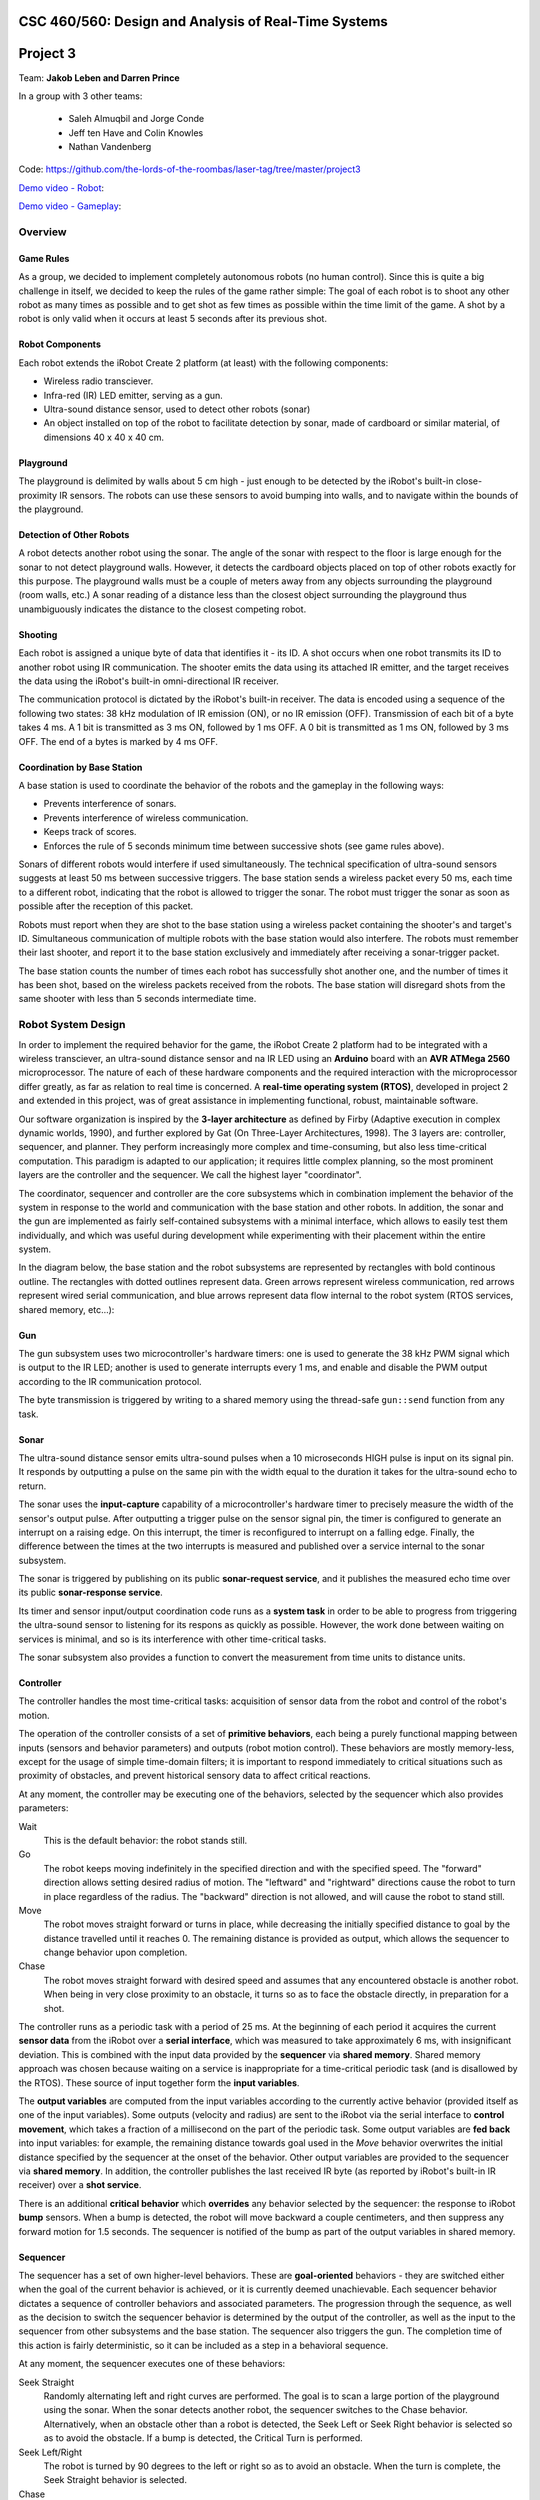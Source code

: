 CSC 460/560: Design and Analysis of Real-Time Systems
=====================================================

Project 3
=========

Team: **Jakob Leben and Darren Prince**

In a group with 3 other teams:

  - Saleh Almuqbil and Jorge Conde
  - Jeff ten Have and Colin Knowles
  - Nathan Vandenberg

Code: https://github.com/the-lords-of-the-roombas/laser-tag/tree/master/project3

`Demo video - Robot <https://vimeo.com/124444439>`__:

.. raw:: html

  <iframe src="https://player.vimeo.com/video/124444439" width="600" height="337" frameborder="0" webkitallowfullscreen mozallowfullscreen allowfullscreen></iframe>

`Demo video - Gameplay <https://www.youtube.com/watch?v=Xwt1jkmxIGU>`__:

.. raw:: html

  <iframe width="600" height="337" src="https://www.youtube.com/embed/Xwt1jkmxIGU" frameborder="0" allowfullscreen></iframe>

Overview
********

Game Rules
----------

As a group, we decided to implement completely autonomous robots (no human control).
Since this is quite a big challenge in itself, we decided to keep the rules
of the game rather simple: The goal of each robot is to shoot any other robot as
many times as possible and to get shot as few times as possible within the time
limit of the game. A shot by a robot is only valid when it occurs at least 5
seconds after its previous shot.

Robot Components
----------------

Each robot extends the iRobot Create 2 platform (at least)
with the following components:

- Wireless radio transciever.
- Infra-red (IR) LED emitter, serving as a gun.
- Ultra-sound distance sensor, used to detect other robots (sonar)
- An object installed on top of the robot to facilitate detection by sonar,
  made of cardboard or similar material, of dimensions 40 x 40 x 40 cm.

Playground
----------

The playground is delimited by walls about 5 cm high - just enough to be
detected by the iRobot's built-in close-proximity IR sensors. The robots
can use these sensors to avoid bumping into walls, and to navigate within
the bounds of the playground.

Detection of Other Robots
-------------------------

A robot detects another robot using the sonar. The angle of the sonar
with respect to the floor is large enough for the sonar to not detect
playground walls. However, it detects the cardboard objects placed on top
of other robots exactly for this purpose. The playground walls must be
a couple of meters away from any objects surrounding the playground
(room walls, etc.) A sonar reading of a distance less than the closest object
surrounding the playground thus unambiguously indicates the distance to the
closest competing robot.

Shooting
--------

Each robot is assigned a unique byte of data that identifies it - its ID. A shot
occurs when one robot transmits its ID to another robot using IR communication.
The shooter emits the data using its attached IR emitter, and the target
receives the data using the iRobot's built-in omni-directional IR receiver.

The communication protocol is dictated by the iRobot's built-in receiver.
The data is encoded using a sequence of the following two states: 38 kHz
modulation of IR emission (ON), or no IR emission (OFF).
Transmission of each bit of a byte takes 4 ms. A 1 bit is transmitted as
3 ms ON, followed by 1 ms OFF. A 0 bit is transmitted as 1 ms ON, followed by
3 ms OFF. The end of a bytes is marked by 4 ms OFF.

Coordination by Base Station
----------------------------

A base station is used to coordinate the behavior of the robots and the
gameplay in the following ways:

- Prevents interference of sonars.
- Prevents interference of wireless communication.
- Keeps track of scores.
- Enforces the rule of 5 seconds minimum time between successive shots
  (see game rules above).

Sonars of different robots would interfere if used simultaneously.
The technical specification of ultra-sound sensors suggests at least 50 ms
between successive triggers. The base station sends a wireless packet every
50 ms, each time to a different robot, indicating that the robot is allowed
to trigger the sonar. The robot must trigger the sonar as soon as possible
after the reception of this packet.

Robots must report when they are shot to the base station using a wireless
packet containing the shooter's and target's ID. Simultaneous communication
of multiple robots with the base station would also interfere. The robots
must remember their last shooter, and report it to the base station exclusively
and immediately after receiving a sonar-trigger packet.

The base station counts the number of times each robot has successfully shot
another one, and the number of times it has been shot, based on the wireless
packets received from the robots. The base station will disregard shots
from the same shooter with less than 5 seconds intermediate time.

Robot System Design
*******************

In order to implement the required behavior for the game, the iRobot Create 2
platform had to be integrated with a wireless transciever, an ultra-sound
distance sensor and na IR LED using an **Arduino** board with an **AVR ATMega 2560**
microprocessor. The nature of each of these hardware components and the
required interaction with the microprocessor differ greatly, as far as relation
to real time is concerned. A **real-time operating system (RTOS)**, developed in
project 2 and extended in this project, was of great assistance in implementing
functional, robust, maintainable software.

Our software organization is inspired by the **3-layer architecture** as defined
by Firby (Adaptive execution in complex dynamic worlds, 1990), and further
explored by Gat (On Three-Layer Architectures, 1998). The 3 layers are:
controller, sequencer, and planner. They perform increasingly more complex and
time-consuming, but also less time-critical computation. This paradigm is
adapted to our application; it requires little complex planning, so the most
prominent layers are the controller and the sequencer. We call the highest layer
"coordinator".

The coordinator, sequencer and controller are the core subsystems which
in combination implement the behavior of the system in response to the world
and communication with the base station and other robots. In addition,
the sonar and the gun are implemented as fairly self-contained subsystems
with a minimal interface, which allows to easily test them individually,
and which was useful during development while experimenting with their
placement within the entire system.

In the diagram below, the base station and the robot subsystems are
represented by rectangles with bold continous outline. The rectangles
with dotted outlines represent data. Green arrows represent
wireless communication, red arrows represent wired serial communication,
and blue arrows represent data flow internal to the robot system
(RTOS services, shared memory, etc...):

.. image:: architecture-out.svg

Gun
---

The gun subsystem uses two microcontroller's hardware timers: one is used to generate the
38 kHz PWM signal which is output to the IR LED;
another is used to generate interrupts every 1 ms, and
enable and disable the PWM output according to the IR communication protocol.

The byte transmission is triggered by writing to a shared memory using
the thread-safe ``gun::send`` function from any task.

Sonar
-----

The ultra-sound distance sensor emits ultra-sound pulses when a 10 microseconds
HIGH pulse is input on its signal pin. It responds by outputting a pulse on the
same pin with the width equal to the duration it takes for the ultra-sound echo
to return.

The sonar uses the **input-capture** capability of a microcontroller's hardware timer
to precisely measure the width of the sensor's output pulse. After outputting
a trigger pulse on the sensor signal pin, the timer is configured to
generate an interrupt on a raising edge. On this interrupt, the timer is
reconfigured to interrupt on a falling edge. Finally, the difference between
the times at the two interrupts is measured and published over a service internal
to the sonar subsystem.

The sonar is triggered by publishing on its public **sonar-request service**,
and it publishes the measured echo time over its public **sonar-response service**.

Its timer and sensor input/output coordination code runs as a **system task** in
order to be able to progress from triggering the ultra-sound sensor to listening
for its respons as quickly as possible. However, the work done between waiting
on services is minimal, and so is its interference with other time-critical
tasks.

The sonar subsystem also provides a function to convert the measurement from
time units to distance units.


Controller
----------

The controller handles the most time-critical
tasks: acquisition of sensor data from the robot and control of the robot's
motion.

The operation of the controller consists of a set of **primitive behaviors**,
each being a purely functional mapping between inputs (sensors and behavior
parameters) and outputs (robot motion control). These behaviors are mostly
memory-less, except for the usage of simple time-domain filters; it is important
to respond immediately to critical situations such as proximity of obstacles,
and prevent historical sensory data to affect critical reactions.

At any moment, the controller may be executing one of the behaviors, selected
by the sequencer which also provides parameters:

Wait
  This is the default behavior: the robot stands still.

Go
  The robot keeps moving indefinitely in the specified direction and with
  the specified speed. The "forward" direction allows setting desired radius
  of motion. The "leftward" and "rightward" directions cause the robot to
  turn in place regardless of the radius. The "backward" direction is
  not allowed, and will cause the robot to stand still.

Move
  The robot moves straight forward or turns in place, while decreasing the
  initially specified distance to goal by the distance travelled
  until it reaches 0. The remaining distance is provided as output,
  which allows the sequencer to change behavior upon completion.

Chase
  The robot moves straight forward with desired speed and assumes that
  any encountered obstacle is another robot. When being in very
  close proximity to an obstacle, it turns so as to face the obstacle directly,
  in preparation for a shot.

The controller runs as a periodic task with a period of 25 ms. At the beginning
of each period it acquires the current **sensor data** from the iRobot over a
**serial interface**, which was measured to take approximately 6 ms,
with insignificant deviation. This is combined
with the input data provided by the **sequencer** via **shared memory**.
Shared memory approach was chosen because waiting on a service is inappropriate
for a time-critical periodic task (and is disallowed by the RTOS).
These source of input together form the **input variables**.

The **output variables** are computed from the input variables according to the
currently active behavior (provided itself as one of the input variables).
Some outputs
(velocity and radius) are sent to the iRobot via the serial interface to
**control movement**, which takes a fraction of a millisecond on the part of the
periodic task. Some output variables are **fed back** into input variables: for
example, the remaining distance towards goal used in the *Move* behavior
overwrites the initial distance specified by the sequencer at the onset
of the behavior. Other output variables are provided to the sequencer via
**shared memory**. In addition, the controller publishes the last received
IR byte (as reported by iRobot's built-in IR receiver) over a **shot service**.

There is an additional **critical behavior** which **overrides** any behavior
selected by the sequencer: the response to iRobot **bump** sensors. When a bump
is detected, the robot will move backward a couple centimeters, and then
suppress any forward motion for 1.5 seconds. The sequencer is notified of the
bump as part of the output variables in shared memory.



Sequencer
---------

The sequencer has a set of own higher-level behaviors.
These are **goal-oriented** behaviors - they are switched either when
the goal of the current behavior is achieved, or it is currently deemed
unachievable. Each sequencer behavior dictates a sequence of controller
behaviors and associated parameters. The progression through the sequence,
as well as the decision to switch the sequencer behavior is determined by
the output of the controller, as well as the input to the sequencer from
other subsystems and the base station.
The sequencer also triggers the gun. The completion time of this action is fairly
deterministic, so it can be included as a step in a behavioral sequence.

At any moment, the sequencer executes one of these behaviors:

Seek Straight
  Randomly alternating left and right curves are performed.
  The goal is to scan a large portion of the playground using the
  sonar. When the sonar detects another robot, the sequencer switches to
  the Chase behavior. Alternatively, when an obstacle other than a robot
  is detected, the Seek Left or Seek Right behavior is selected so as to avoid
  the obstacle.
  If a bump is detected, the Critical Turn is performed.

Seek Left/Right
  The robot is turned by 90 degrees to
  the left or right so as to avoid an obstacle. When the turn is complete,
  the Seek Straight behavior is selected.

Chase
  The controller's Chase behavior is used with maximum speed to approach
  the robot detected by the sonar. If the target robot disappears from the
  sonar's sight, its relative direction of movement is guessed: a turn is
  performed in the same direction as the last turn made by the Seek Left or Right
  behavior. If the target is still not seen after the turn, a larger turn in the
  opposite direction is performed. If the target is still invisible, the Seek
  Straight behavior is selected. However, if the target appears close according to
  the sonar, or when the robot is facing it directly as reported by the
  controller, the Shoot behavior is selected.

Shoot
  Three shots are performed at three slightly different angles. Finally,
  the Critical Turn behavior is selected, to turn away from the (hopefully)
  shot target.

Critical Turn
  The robot is turned by 180 degrees and then the Seek Straight behavior is
  selected.


The Seek Straight/Left/Right and Chase behaviors also monitor the controller
output for **bumps**, and will unconditionally switch to the Critical Turn
behavior when a bump is detected.

The sequencer runs as a **round-robin task**. This allows the more time-critical
controller to access shared memory without disabling interrupts, due to
higher priority. It also allows the sequencer to simply busy-wait until
behavior-switching conditions occur.

The sequencer receives the **sonar** distance measurements from the coordinator
via shared memory. The **gun** is triggered by calling the gun's thread-safe
"send" function, and waiting for a pre-determined amount of time for the shot
to complete.

Coordinator
-----------

The coordinator handles tasks of which completion time is longer and less
predictable. This includes triggering and waiting for response from the sonar,
sending wireless data and processing incoming wireless data.

The coordinator runs as a **round-robin task**.
Its entire operation of the coordinator consists of **reponses** to events on
a number of **services**:

Radio service response
  The radio interrupt handler publishes to the service when new radio packets are received.

  According to the inter-system protocol, the coordinator triggers the sonar
  immediately in reponse to the **sonar-trigger packet** received from the base
  station. It does so by publishing to the **sonar-request service**.

  In addition, the last received shot is reported by sending a **shot packet**
  to the base station

Shot service reponse
  The controller publishes to this service the byte received from the shooter's
  gun. The coordinator only stores this byte so that it can be used later
  in reponse to the sonar-trigger wireless packet.

Sonar-reply service reponse
  The sonar publishes the measured distance to the service. The coordinator
  communicates the latest value to the sequencer via shared memory.

For the purpose of the coordinator, the RTOS was extended with the ability
to **wait for multiple services simultaneously** (see section Extensions to RTOS
below).

Base Station
************

Our base station implementation was shared by the entire group of 4 teams:

https://github.com/the-lords-of-the-roombas/laser-tag/blob/master/project3/base/base.cpp

It is fairly simple and did not require the RTOS. It repeatedly reads and
handles all radio packets received from any robot. Meanwhile, it sends
a sonar-trigger packet every 50 ms to a different robot. It remembers the
last time a shot-packet was received for each shooter. When a shot-packet
arrives at least 5 seconds after the last time for the same shooter, it
increases the count of shots given by the shooter and shots received by the
target. This information is printed through the Arduino's serial interface
connected to its USB port, in format::

    <robot ID>: <shots given>/<shots received> ...

Here is a sample output, in form of a screenshot from the
Arduino IDE's serial monitor:

.. image:: game-status.png


Extensions to RTOS
******************

We changed the API and semantics of services so as to better fit the
purpose of this project. The ``Service_Subscribe`` only returns a
``ServiceSubscription`` object which is used by the calling task to
wait for and receive values over the service. We introduced the
``Service_Receive`` function which is used with a ``ServiceSubscription`` object
to read the last published and unread value over the service, or wait for
the next unread value if all have been read. This allows reception of
values even after they were published without the subscriber being blocked
and waiting for the publish event.

For the purpose of the coordinator layer, we extended the RTOS with
the ``Service_Receive_Mux`` function which allows a task to wait on
multiple services simultaneously.

Issues
******

The available sensors were a great limitation to implementation of successful
autonomous robots. Most significantly, the sonar which only detects presence
of other robots in a single direction makes tracking their movement very
impractical and, at best, hardly useful. We have alleviated this by
using a small playground, so that it is more probable for robots to see each
other.

The wide angle of sonar required it to be tilted up signficantly in order not
to confuse playground walls for other robots, which on the other hand
reduced visibility of the robots. The cardboard mounted on top of
the robots did not help much.

We did not get very suitable material to construct playground walls just high
enough. The walls use in the demo video are slightly too low to be detected by
the close-proximity IR sensors, so the robots often bump into walls and must
rely on the poorer 2-dimensional bump sensors rather than 6-dimensional IR
sensors for wall avoidance.

We used parts of the Arduino library, most notably the HardwareSerial library
for communication with the iRobot platform. The Arduino library initialization
routine affects hardware timer configuration, so we called it before the
RTOS initialization routine, so that the latter could override the
configuration. However, the Arduino initialization also globally enables interrupts,
but the RTOS initailization - as was initially provided to us - did not
explicitly disable them. Before this was detected, it caused the RTOS to run all
the time with interrupts enabled, causing the most unexpected behaviors and many
terrible hours of debugging.

Moreover, the radio library that was provided to us is completely unsuitable
for multi-tasking - it accesses shared hardware registers without disabling
interrupts. On quick code inspection, it also does not seem that
the radio interrupt handling code is quite safe for concurrency with the radio
library routines. We solved these issues by explicitly disabling interrupts
whenever calling a radio library routine. However, this is rather suboptimal,
because the routines internally waste some time waiting for hardware, during
which time no interrupt can be handled. The greatest potentail timing issue is
side-stepped by not waiting for the ACK response when transmitting packets.

Conclusion
**********

Despite great limitations imposed by the available hardware, we have managed to
create a robot that can play our designed game autonomously. Translating the
theory of the 3-layer architecture into practice was an intriguing and
satisfying challenge. It contributed to a robot which is highly reponsive to
critical situations, but also able of somewhat sophisticated higher-level
behavioral patterns. Inspired by the desire for coherence and well-structured
code, as required by this particular application, we creatively adapted and
extended the RTOS. We successfully coordinated the inter-system aspects of the
project with other teams in the group. Unfortunately however, only one other
team completed their robot, while two other teams needed assistance in order to
be included in the game. Nevertheless, through collaboration, we achieved a
functional game of fully-autonomous robots.
